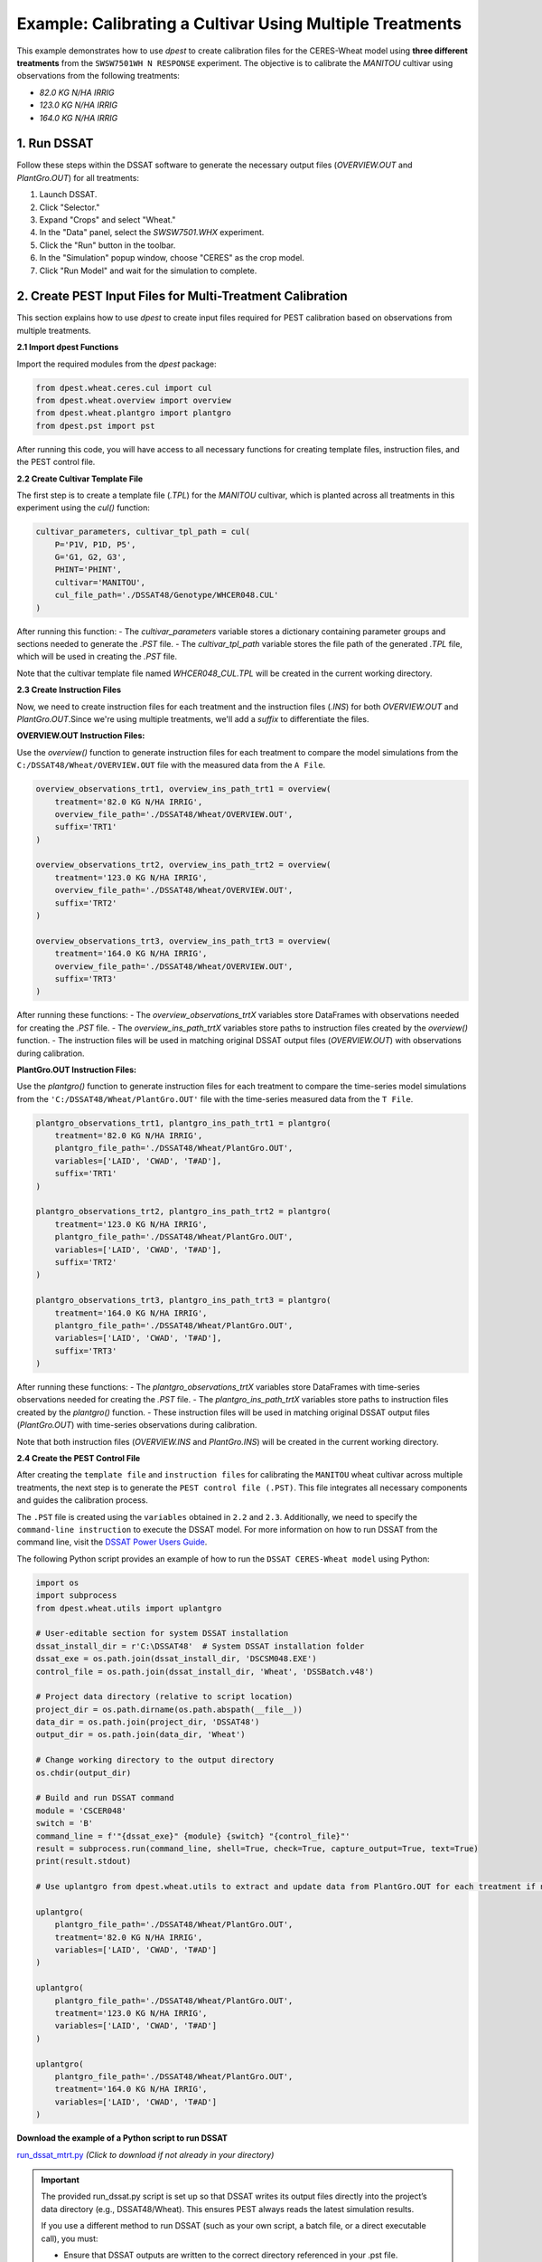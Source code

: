 Example: Calibrating a Cultivar Using Multiple Treatments
==============================================================

This example demonstrates how to use `dpest` to create calibration files for the CERES-Wheat model using **three different treatments** from the ``SWSW7501WH N RESPONSE`` experiment. The objective is to calibrate the `MANITOU` cultivar using observations from the following treatments:

- `82.0 KG N/HA IRRIG`
- `123.0 KG N/HA IRRIG`
- `164.0 KG N/HA IRRIG`


1. Run DSSAT
------------

Follow these steps within the DSSAT software to generate the necessary output files (`OVERVIEW.OUT` and `PlantGro.OUT`) for all treatments:

1. Launch DSSAT.
2. Click "Selector."
3. Expand "Crops" and select "Wheat."
4. In the "Data" panel, select the `SWSW7501.WHX` experiment.
5. Click the "Run" button in the toolbar.
6. In the "Simulation" popup window, choose "CERES" as the crop model.
7. Click "Run Model" and wait for the simulation to complete.

.. raw:: html

    <iframe 
            width="700" 
            height="400"
            src="https://www.youtube.com/embed/dzKpvJSEXZc?vq=hd1080" 
            frameborder="0" allowfullscreen>
    </iframe>  


2. Create PEST Input Files for Multi-Treatment Calibration
----------------------------------------------------------

This section explains how to use `dpest` to create input files required for PEST calibration based on observations from multiple treatments.

**2.1 Import dpest Functions**

Import the required modules from the `dpest` package:

.. code-block:: python

    from dpest.wheat.ceres.cul import cul
    from dpest.wheat.overview import overview
    from dpest.wheat.plantgro import plantgro
    from dpest.pst import pst

After running this code, you will have access to all necessary functions for creating template files, instruction files, and the PEST control file.



**2.2 Create Cultivar Template File**

The first step is to create a template file (`.TPL`) for the `MANITOU` cultivar, which is planted across all treatments in this experiment using the `cul()` function:

.. code-block:: python

    cultivar_parameters, cultivar_tpl_path = cul(
        P='P1V, P1D, P5',
        G='G1, G2, G3',
        PHINT='PHINT',
        cultivar='MANITOU',
        cul_file_path='./DSSAT48/Genotype/WHCER048.CUL'
    )

After running this function:
- The `cultivar_parameters` variable stores a dictionary containing parameter groups and sections needed to generate the `.PST` file.
- The `cultivar_tpl_path` variable stores the file path of the generated `.TPL` file, which will be used in creating the `.PST` file.

Note that the cultivar template file named `WHCER048_CUL.TPL` will be created in the current working directory.



**2.3 Create Instruction Files**

Now, we need to create instruction files for each treatment and the instruction files (`.INS`) for both `OVERVIEW.OUT` and `PlantGro.OUT`.Since we're using multiple treatments, we'll add a `suffix` to differentiate the files. 

**OVERVIEW.OUT Instruction Files:**

Use the `overview()` function to generate instruction files for each treatment to compare the model simulations from the ``C:/DSSAT48/Wheat/OVERVIEW.OUT`` file with the measured data from the ``A File``.

.. code-block:: python

    overview_observations_trt1, overview_ins_path_trt1 = overview(
        treatment='82.0 KG N/HA IRRIG',
        overview_file_path='./DSSAT48/Wheat/OVERVIEW.OUT',
        suffix='TRT1'
    )

    overview_observations_trt2, overview_ins_path_trt2 = overview(
        treatment='123.0 KG N/HA IRRIG',
        overview_file_path='./DSSAT48/Wheat/OVERVIEW.OUT',
        suffix='TRT2'
    )

    overview_observations_trt3, overview_ins_path_trt3 = overview(
        treatment='164.0 KG N/HA IRRIG',
        overview_file_path='./DSSAT48/Wheat/OVERVIEW.OUT',
        suffix='TRT3'
    )

After running these functions:
- The `overview_observations_trtX` variables store DataFrames with observations needed for creating the `.PST` file.
- The `overview_ins_path_trtX` variables store paths to instruction files created by the `overview()` function.
- The instruction files will be used in matching original DSSAT output files (`OVERVIEW.OUT`) with observations during calibration.

**PlantGro.OUT Instruction Files:**

Use the `plantgro()` function to generate instruction files for each treatment to compare the time-series model simulations from the ``'C:/DSSAT48/Wheat/PlantGro.OUT'`` file with the time-series measured data from the ``T File``.

.. code-block:: python

    plantgro_observations_trt1, plantgro_ins_path_trt1 = plantgro(
        treatment='82.0 KG N/HA IRRIG',
        plantgro_file_path='./DSSAT48/Wheat/PlantGro.OUT',
        variables=['LAID', 'CWAD', 'T#AD'],
        suffix='TRT1'
    )

    plantgro_observations_trt2, plantgro_ins_path_trt2 = plantgro(
        treatment='123.0 KG N/HA IRRIG',
        plantgro_file_path='./DSSAT48/Wheat/PlantGro.OUT',
        variables=['LAID', 'CWAD', 'T#AD'],
        suffix='TRT2'
    )

    plantgro_observations_trt3, plantgro_ins_path_trt3 = plantgro(
        treatment='164.0 KG N/HA IRRIG',
        plantgro_file_path='./DSSAT48/Wheat/PlantGro.OUT',
        variables=['LAID', 'CWAD', 'T#AD'],
        suffix='TRT3'
    )

After running these functions:
- The `plantgro_observations_trtX` variables store DataFrames with time-series observations needed for creating the `.PST` file.
- The `plantgro_ins_path_trtX` variables store paths to instruction files created by the `plantgro()` function.
- These instruction files will be used in matching original DSSAT output files (`PlantGro.OUT`) with time-series observations during calibration.

Note that both instruction files (`OVERVIEW.INS` and `PlantGro.INS`) will be created in the current working directory.


**2.4 Create the PEST Control File**

After creating the ``template file`` and ``instruction files`` for calibrating the ``MANITOU`` wheat cultivar across multiple treatments, the next step is to generate the ``PEST control file (.PST)``. This file integrates all necessary components and guides the calibration process.

The ``.PST`` file is created using the ``variables`` obtained in ``2.2`` and ``2.3``. Additionally, we need to specify the ``command-line instruction`` to execute the DSSAT model. For more information on how to run DSSAT from the command line, visit the `DSSAT Power Users Guide <https://dssat.net/tools/tools-for-power-users/>`_.

The following Python script provides an example of how to run the ``DSSAT CERES-Wheat model`` using Python:

.. code-block:: python

    import os
    import subprocess
    from dpest.wheat.utils import uplantgro

    # User-editable section for system DSSAT installation
    dssat_install_dir = r'C:\DSSAT48'  # System DSSAT installation folder
    dssat_exe = os.path.join(dssat_install_dir, 'DSCSM048.EXE')
    control_file = os.path.join(dssat_install_dir, 'Wheat', 'DSSBatch.v48')

    # Project data directory (relative to script location)
    project_dir = os.path.dirname(os.path.abspath(__file__))
    data_dir = os.path.join(project_dir, 'DSSAT48')
    output_dir = os.path.join(data_dir, 'Wheat')

    # Change working directory to the output directory
    os.chdir(output_dir)

    # Build and run DSSAT command
    module = 'CSCER048'
    switch = 'B'
    command_line = f'"{dssat_exe}" {module} {switch} "{control_file}"'
    result = subprocess.run(command_line, shell=True, check=True, capture_output=True, text=True)
    print(result.stdout)

    # Use uplantgro from dpest.wheat.utils to extract and update data from PlantGro.OUT for each treatment if needed
    
    uplantgro(
        plantgro_file_path='./DSSAT48/Wheat/PlantGro.OUT',
        treatment='82.0 KG N/HA IRRIG',
        variables=['LAID', 'CWAD', 'T#AD']
    )

    uplantgro(
        plantgro_file_path='./DSSAT48/Wheat/PlantGro.OUT',
        treatment='123.0 KG N/HA IRRIG',
        variables=['LAID', 'CWAD', 'T#AD']
    )

    uplantgro(
        plantgro_file_path='./DSSAT48/Wheat/PlantGro.OUT',
        treatment='164.0 KG N/HA IRRIG',
        variables=['LAID', 'CWAD', 'T#AD']
    )



**Download the example of a Python script to run DSSAT**

`run_dssat_mtrt.py <https://github.com/DS4Ag/dpest/blob/main/examples/wheat/ceres/run_dssat_mtrt.py>`_ *(Click to download if not already in your directory)*

.. important::

   The provided run_dssat.py script is set up so that DSSAT writes its output files directly into the project’s data directory (e.g., DSSAT48/Wheat). This ensures PEST always reads the latest simulation results.

   If you use a different method to run DSSAT (such as your own script, a batch file, or a direct executable call), you must:

   - Ensure that DSSAT outputs are written to the correct directory referenced in your .pst file.
   - Update the * model command line in the .pst file to match your actual execution command.
   - Double-check that the output files are being updated with each run, so PEST uses the latest results.
   - For more on running DSSAT from the command line and managing outputs, see the `DSSAT Power Users Guide <https://dssat.net/tools/tools-for-power-users/>`_.

   The run_dssat.py script is provided as a reference. Adapt it as needed for your own DSSAT installation and workflow.


    **Where to save and how to call the Python script for PEST**

The Python script ``run_dssat.py`` is configured to be saved in the root directory of your project (i.e., in the same folder as your main project files and the ``DSSAT48`` data directory).

When specifying the command to execute this script in the PEST control file (``.PST``), use a command that correctly references the script’s filename and its path relative to the directory where you run PEST.

For example, if the script is named ``run_dssat.py`` and is located in the project root, the command to execute it would be::

   py ./run_dssat.py

or equivalently::

   python ./run_dssat.py

This command should be included exactly as shown in the ``* model command line`` section of your ``.PST`` file.


**Generate the PEST Control File (.PST)**

Once you have saved your script for running DSSAT, you can generate the ``PEST control file`` using the following function:

.. code-block:: python

    pst(
        cultivar_parameters=cultivar_parameters,
        dataframe_observations=[
            overview_observations_trt1, overview_observations_trt2, overview_observations_trt3,
            plantgro_observations_trt1, plantgro_observations_trt2, plantgro_observations_trt3
        ],
        model_comand_line=r'py "C:\pest18\run_dssat.py"',  # Command to run DSSAT
        input_output_file_pairs=[
            # Template file → Cultivar parameter file
            (cultivar_tpl_path, './DSSAT48/Genotype/WHCER048.CUL'),
            
            # Instruction files for OVERVIEW.OUT (3 treatments)
            (overview_ins_path_trt1, './DSSAT48/Wheat/OVERVIEW.OUT'),
            (overview_ins_path_trt2, './DSSAT48/Wheat/OVERVIEW.OUT'),
            (overview_ins_path_trt3, './DSSAT48/Wheat/OVERVIEW.OUT'),

            # Instruction files for PlantGro.OUT (3 treatments)
            (plantgro_ins_path_trt1, '.DSSAT48/Wheat/PlantGro.OUT'),
            (plantgro_ins_path_trt2, './DSSAT48/Wheat/PlantGro.OUT'),
            (plantgro_ins_path_trt3, './DSSAT48/Wheat/PlantGro.OUT')
        ]
    )

After running this function:
- A `.PST` control file is created that combines all observation data and links them to their corresponding template and instruction files.
- This `.PST` file is ready for use in PEST calibration.


**Key Notes for Multi-Treatment Calibration:**
- The `dataframe_observations` argument includes observations from all treatments (`TRT1`, `TRT2`, `TRT3`) for both `OVERVIEW.OUT` and `PlantGro.OUT`.
- The `input_output_file_pairs` argument specifies how each instruction file corresponds to its respective DSSAT output file.


3. Validate Input Files
-----------------------

After generating the ``PEST input files``, it is important to validate that they were created correctly. To ensure that all input files are correctly formatted before running PEST, use TEMPCHEK, INSCHEK and PESTCHEK utilities provided by PEST:

**3.1. Open the Command Prompt**

To begin the validation process, open the Command Prompt (or terminal, if using a different operating system)

**3.2. Navigate to the Working Directory**

Once the Command Prompt (or terminal) is open, navigate to the directory where the ``PEST input files`` were created. Use the following command to change to the working directory (replace with your actual path):

.. code-block::

    cd path_to_your_directory

**3.3. Validate PEST Files**

Run the following commands to validate the different PEST input files. Each validation command checks a specific file. The instructions are provided as comments next to each command:

.. code-block:: bash

    # Validate the Template File (.TPL)
    tempchek.exe WHCER048_CUL.TPL

    # Validate the Overview Instruction FileS (.INS) 
    inschek.exe OVERVIEW_TRT1.ins ./DSSAT48/Wheat/OVERVIEW.OUT
    inschek.exe OVERVIEW_TRT2.ins ./DSSAT48/Wheat/OVERVIEW.OUT
    inschek.exe OVERVIEW_TRT3.ins ./DSSAT48/Wheat/OVERVIEW.OUT

    # Validate the PlantGro Instruction File (.INS)
    inschek.exe PlantGro_TRT1.ins ./DSSAT48/Wheat/PlantGro.OUT
    inschek.exe PlantGro_TRT2.ins ./DSSAT48/Wheat/PlantGro.OUT
    inschek.exe PlantGro_TRT3.ins ./DSSAT48/Wheat/PlantGro.OUT

    # Validate PEST Control File
    pestchek.exe PEST_CONTROL.pst

If the files are correctly formatted and no errors are found, the output will confirm this (e.g., "No errors encountered").



4. Run the Calibration  
----------------------

After successfully validating the ``PEST input files``, the final step is to run the calibration process.

Run the following command to start ``PEST`` in parameter estimation mode:

.. code-block:: console

    C:\wht_manitou_cal> PEST.exe PEST_CONTROL.pst 